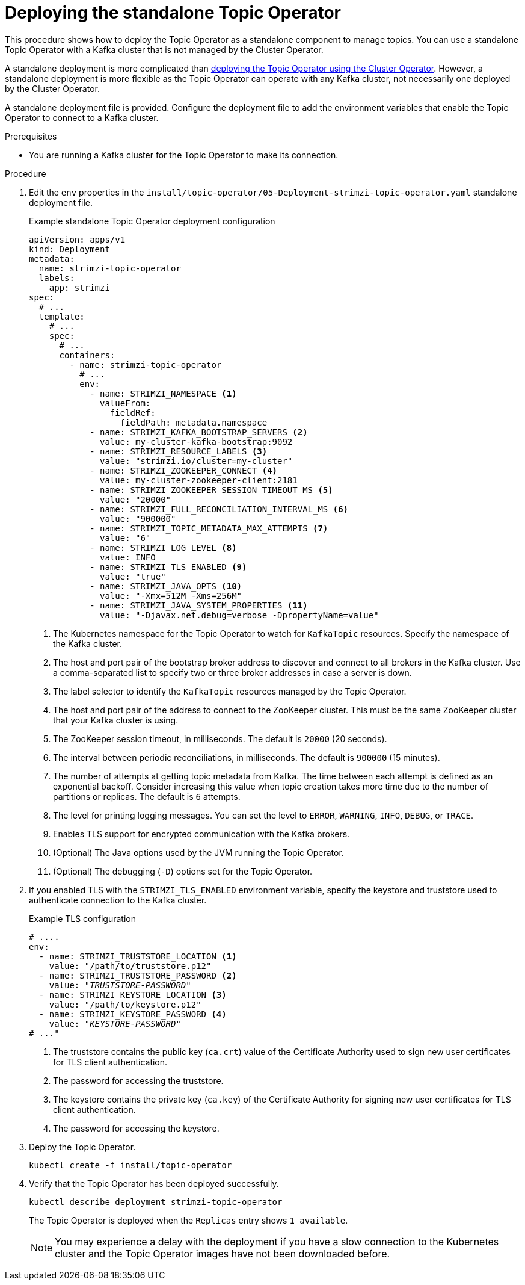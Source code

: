 // Module included in the following assemblies:
//
// deploying/assembly_deploy-standalone-operators.adoc

[id='deploying-the-topic-operator-standalone-{context}']
= Deploying the standalone Topic Operator

[role="_abstract"]
This procedure shows how to deploy the Topic Operator as a standalone component to manage topics.
You can use a standalone Topic Operator with a Kafka cluster that is not managed by the Cluster Operator.

A standalone deployment is more complicated than xref:deploying-the-topic-operator-using-the-cluster-operator-str[deploying the Topic Operator using the Cluster Operator].
However, a standalone deployment is more flexible as the Topic Operator can operate with any Kafka cluster, not necessarily one deployed by the Cluster Operator.

A standalone deployment file is provided.
Configure the deployment file to add the environment variables that enable the Topic Operator to connect to a Kafka cluster.

.Prerequisites

* You are running a Kafka cluster for the Topic Operator to make its connection.

.Procedure

. Edit the `env` properties in the `install/topic-operator/05-Deployment-strimzi-topic-operator.yaml` standalone deployment file.
+
.Example standalone Topic Operator deployment configuration
[source,shell,subs=+quotes]
----
apiVersion: apps/v1
kind: Deployment
metadata:
  name: strimzi-topic-operator
  labels:
    app: strimzi
spec:
  # ...
  template:
    # ...
    spec:
      # ...
      containers:
        - name: strimzi-topic-operator
          # ...
          env:
            - name: STRIMZI_NAMESPACE <1>
              valueFrom:
                fieldRef:
                  fieldPath: metadata.namespace
            - name: STRIMZI_KAFKA_BOOTSTRAP_SERVERS <2>
              value: my-cluster-kafka-bootstrap:9092
            - name: STRIMZI_RESOURCE_LABELS <3>
              value: "strimzi.io/cluster=my-cluster"
            - name: STRIMZI_ZOOKEEPER_CONNECT <4>
              value: my-cluster-zookeeper-client:2181
            - name: STRIMZI_ZOOKEEPER_SESSION_TIMEOUT_MS <5>
              value: "20000"
            - name: STRIMZI_FULL_RECONCILIATION_INTERVAL_MS <6>
              value: "900000"
            - name: STRIMZI_TOPIC_METADATA_MAX_ATTEMPTS <7>
              value: "6"
            - name: STRIMZI_LOG_LEVEL <8>
              value: INFO
            - name: STRIMZI_TLS_ENABLED <9>
              value: "true"
            - name: STRIMZI_JAVA_OPTS <10>
              value: "-Xmx=512M -Xms=256M"
            - name: STRIMZI_JAVA_SYSTEM_PROPERTIES <11>
              value: "-Djavax.net.debug=verbose -DpropertyName=value"
----
<1> The Kubernetes namespace for the Topic Operator to watch for `KafkaTopic` resources. Specify the namespace of the Kafka cluster.
<2> The host and port pair of the bootstrap broker address to discover and connect to all brokers in the Kafka cluster.
Use a comma-separated list to specify two or three broker addresses in case a server is down.
<3> The label selector to identify the `KafkaTopic` resources managed by the Topic Operator.
<4> The host and port pair of the address to connect to the ZooKeeper cluster.
This must be the same ZooKeeper cluster that your Kafka cluster is using.
<5> The ZooKeeper session timeout, in milliseconds.
The default is `20000` (20 seconds).
<6> The interval between periodic reconciliations, in milliseconds.
The default is `900000` (15 minutes).
<7> The number of attempts at getting topic metadata from Kafka.
The time between each attempt is defined as an exponential backoff.
Consider increasing this value when topic creation takes more time due to the number of partitions or replicas.
The default is `6` attempts.
<8> The level for printing logging messages.
You can set the level to `ERROR`, `WARNING`, `INFO`, `DEBUG`, or `TRACE`.
<9> Enables TLS support for encrypted communication with the Kafka brokers.
<10> (Optional) The Java options used by the JVM running the Topic Operator.
<11> (Optional) The debugging (`-D`) options set for the Topic Operator.

. If you enabled TLS with the `STRIMZI_TLS_ENABLED` environment variable, specify the keystore and truststore used to authenticate connection to the Kafka cluster.
+
.Example TLS configuration
[source,shell,subs=+quotes]
----
# ....
env:
  - name: STRIMZI_TRUSTSTORE_LOCATION <1>
    value: "/path/to/truststore.p12"
  - name: STRIMZI_TRUSTSTORE_PASSWORD <2>
    value: "__TRUSTSTORE-PASSWORD__"
  - name: STRIMZI_KEYSTORE_LOCATION <3>
    value: "/path/to/keystore.p12"
  - name: STRIMZI_KEYSTORE_PASSWORD <4>
    value: "__KEYSTORE-PASSWORD__"
# ..."
----
<1> The truststore contains the public key (`ca.crt`) value of the Certificate Authority used to sign new user certificates for TLS client authentication.
<2> The password for accessing the truststore.
<3> The keystore contains the private key (`ca.key`) of the Certificate Authority for signing new user certificates for TLS client authentication.
<4> The password for accessing the keystore.

. Deploy the Topic Operator.
+
[source,shell,subs=+quotes]
kubectl create -f install/topic-operator

. Verify that the Topic Operator has been deployed successfully.
+
[source,shell,subs=+quotes]
kubectl describe deployment strimzi-topic-operator
+
The Topic Operator is deployed when the `Replicas` entry shows `1 available`.
+
NOTE: You may experience a delay with the deployment if you have a slow connection to the Kubernetes cluster and the Topic Operator images have not been downloaded before.
